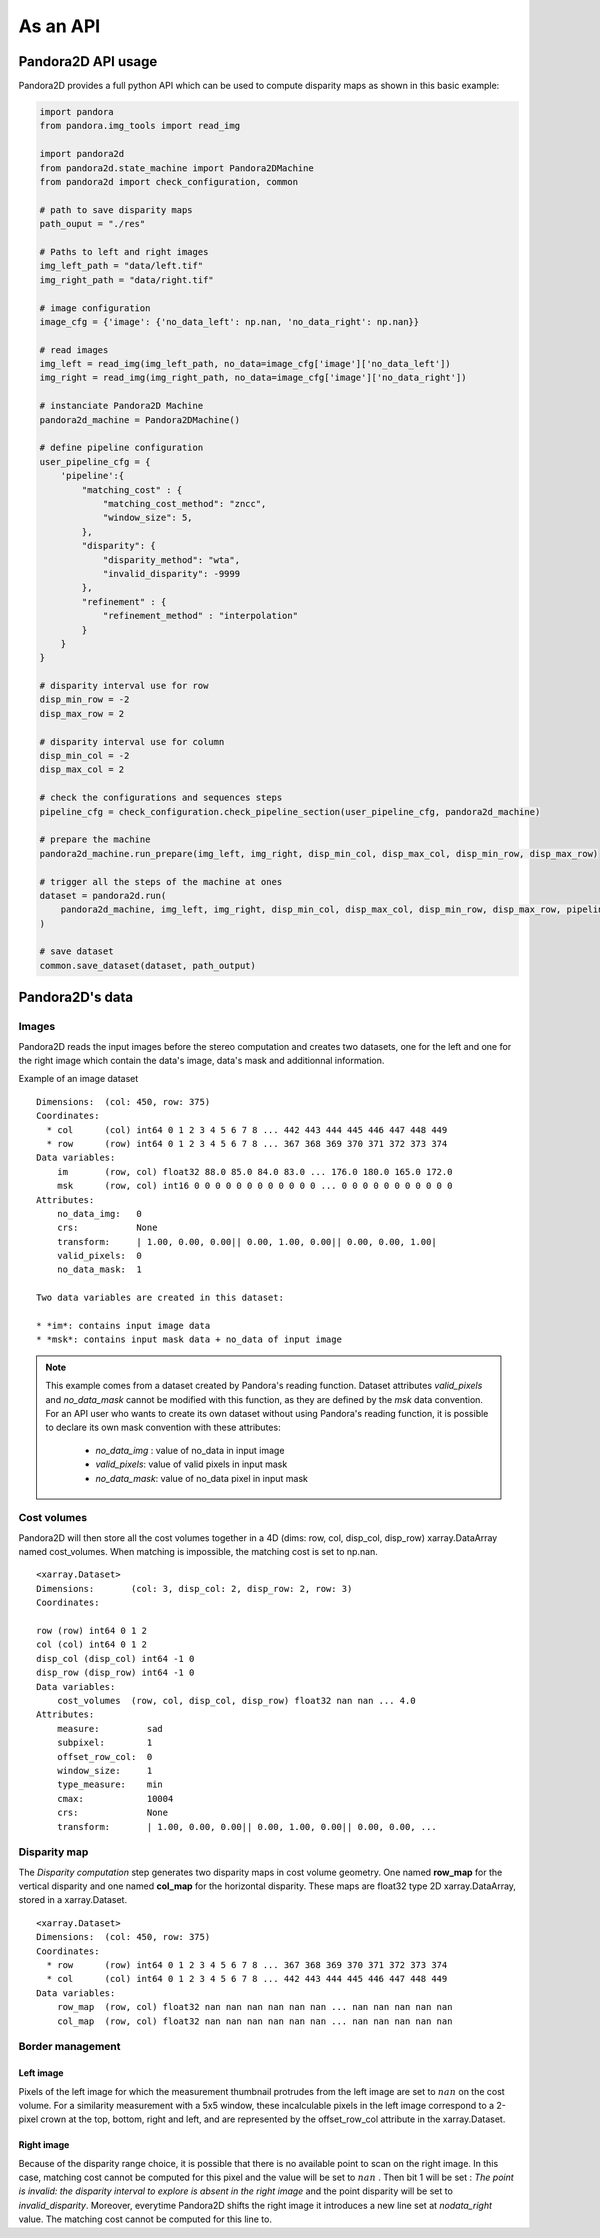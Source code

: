 As an API
=========

Pandora2D API usage
*******************

Pandora2D provides a full python API which can be used to compute disparity maps as shown in this basic example:

.. sourcecode:: python

    import pandora
    from pandora.img_tools import read_img

    import pandora2d
    from pandora2d.state_machine import Pandora2DMachine
    from pandora2d import check_configuration, common

    # path to save disparity maps
    path_ouput = "./res"

    # Paths to left and right images
    img_left_path = "data/left.tif"
    img_right_path = "data/right.tif"

    # image configuration
    image_cfg = {'image': {'no_data_left': np.nan, 'no_data_right': np.nan}}

    # read images
    img_left = read_img(img_left_path, no_data=image_cfg['image']['no_data_left'])
    img_right = read_img(img_right_path, no_data=image_cfg['image']['no_data_right'])

    # instanciate Pandora2D Machine
    pandora2d_machine = Pandora2DMachine()

    # define pipeline configuration
    user_pipeline_cfg = {
        'pipeline':{
            "matching_cost" : {
                "matching_cost_method": "zncc",
                "window_size": 5,
            },
            "disparity": {
                "disparity_method": "wta",
                "invalid_disparity": -9999
            },
            "refinement" : {
                "refinement_method" : "interpolation"
            }
        }
    }

    # disparity interval use for row
    disp_min_row = -2
    disp_max_row = 2

    # disparity interval use for column
    disp_min_col = -2
    disp_max_col = 2

    # check the configurations and sequences steps
    pipeline_cfg = check_configuration.check_pipeline_section(user_pipeline_cfg, pandora2d_machine)

    # prepare the machine
    pandora2d_machine.run_prepare(img_left, img_right, disp_min_col, disp_max_col, disp_min_row, disp_max_row)

    # trigger all the steps of the machine at ones
    dataset = pandora2d.run(
        pandora2d_machine, img_left, img_right, disp_min_col, disp_max_col, disp_min_row, disp_max_row, pipeline_cfg
    )

    # save dataset
    common.save_dataset(dataset, path_output)

Pandora2D's data
****************

Images
######

Pandora2D reads the input images before the stereo computation and creates two datasets, one for the left and one for the right
image which contain the data's image, data's mask and additionnal information.

Example of an image dataset

::

    Dimensions:  (col: 450, row: 375)
    Coordinates:
      * col      (col) int64 0 1 2 3 4 5 6 7 8 ... 442 443 444 445 446 447 448 449
      * row      (row) int64 0 1 2 3 4 5 6 7 8 ... 367 368 369 370 371 372 373 374
    Data variables:
        im       (row, col) float32 88.0 85.0 84.0 83.0 ... 176.0 180.0 165.0 172.0
        msk      (row, col) int16 0 0 0 0 0 0 0 0 0 0 0 0 ... 0 0 0 0 0 0 0 0 0 0 0
    Attributes:
        no_data_img:   0
        crs:           None
        transform:     | 1.00, 0.00, 0.00|| 0.00, 1.00, 0.00|| 0.00, 0.00, 1.00|
        valid_pixels:  0
        no_data_mask:  1

    Two data variables are created in this dataset:

    * *im*: contains input image data
    * *msk*: contains input mask data + no_data of input image

.. note::
    This example comes from a dataset created by Pandora's reading function. Dataset attributes
    *valid_pixels* and *no_data_mask* cannot be modified with this function, as they are defined by the *msk*
    data convention.
    For an API user who wants to create its own dataset without using Pandora's reading function, it is
    possible to declare its own mask convention with these attributes:

      * *no_data_img* : value of no_data in input image
      * *valid_pixels*: value of valid pixels in input mask
      * *no_data_mask*: value of no_data pixel in input mask


Cost volumes
############
Pandora2D will then store all the cost volumes together in a 4D (dims: row, col, disp_col, disp_row)
xarray.DataArray named cost_volumes. When matching is impossible, the matching cost is set to np.nan.

::

    <xarray.Dataset>
    Dimensions:       (col: 3, disp_col: 2, disp_row: 2, row: 3)
    Coordinates:

    row (row) int64 0 1 2
    col (col) int64 0 1 2
    disp_col (disp_col) int64 -1 0
    disp_row (disp_row) int64 -1 0
    Data variables:
        cost_volumes  (row, col, disp_col, disp_row) float32 nan nan ... 4.0
    Attributes:
        measure:         sad
        subpixel:        1
        offset_row_col:  0
        window_size:     1
        type_measure:    min
        cmax:            10004
        crs:             None
        transform:       | 1.00, 0.00, 0.00|| 0.00, 1.00, 0.00|| 0.00, 0.00, ...

Disparity map
#############

The *Disparity computation* step generates two disparity maps in cost volume geometry. One named **row_map** for the
vertical disparity and one named **col_map** for the horizontal disparity. These maps are float32 type 2D xarray.DataArray,
stored in a xarray.Dataset.


::

    <xarray.Dataset>
    Dimensions:  (col: 450, row: 375)
    Coordinates:
      * row      (row) int64 0 1 2 3 4 5 6 7 8 ... 367 368 369 370 371 372 373 374
      * col      (col) int64 0 1 2 3 4 5 6 7 8 ... 442 443 444 445 446 447 448 449
    Data variables:
        row_map  (row, col) float32 nan nan nan nan nan nan ... nan nan nan nan nan
        col_map  (row, col) float32 nan nan nan nan nan nan ... nan nan nan nan nan

Border management
#################


Left image
----------

Pixels of the left image for which the measurement thumbnail protrudes from the left image are set to :math:`nan`
on the cost volume.
For a similarity measurement with a 5x5 window, these incalculable pixels in the left image correspond
to a 2-pixel crown at the top, bottom, right and left, and are represented by the offset_row_col attribute in
the xarray.Dataset.

Right image
-----------

Because of the disparity range choice, it is possible that there is no available point to scan on the right image.
In this case, matching cost cannot be computed for this pixel and the value will be set to :math:`nan` .
Then bit 1 will be set : *The point is invalid: the disparity interval to explore is
absent in the right image* and the point disparity will be set to *invalid_disparity*.
Moreover, everytime Pandora2D shifts the right image it introduces a new line set at *nodata_right* value. The matching
cost cannot be computed for this line to.